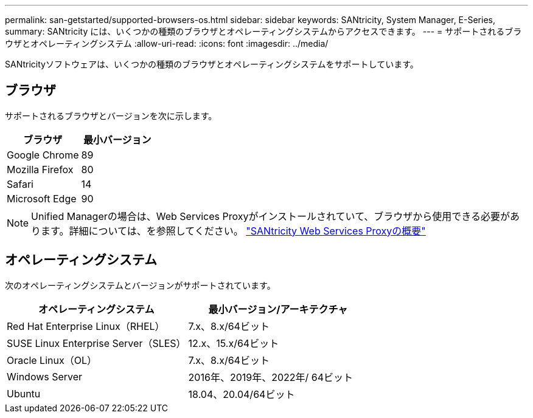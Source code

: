 ---
permalink: san-getstarted/supported-browsers-os.html 
sidebar: sidebar 
keywords: SANtricity, System Manager, E-Series, 
summary: SANtricity には、いくつかの種類のブラウザとオペレーティングシステムからアクセスできます。 
---
= サポートされるブラウザとオペレーティングシステム
:allow-uri-read: 
:icons: font
:imagesdir: ../media/


[role="lead"]
SANtricityソフトウェアは、いくつかの種類のブラウザとオペレーティングシステムをサポートしています。



== ブラウザ

サポートされるブラウザとバージョンを次に示します。

[cols="1a,1a"]
|===
| ブラウザ | 最小バージョン 


 a| 
Google Chrome
 a| 
89



 a| 
Mozilla Firefox
 a| 
80



 a| 
Safari
 a| 
14



 a| 
Microsoft Edge
 a| 
90

|===
[NOTE]
====
Unified Managerの場合は、Web Services Proxyがインストールされていて、ブラウザから使用できる必要があります。詳細については、を参照してください。 https://docs.netapp.com/us-en/e-series/web-services-proxy/index.html["SANtricity Web Services Proxyの概要"^]

====


== オペレーティングシステム

次のオペレーティングシステムとバージョンがサポートされています。

[cols="1a,1a"]
|===
| オペレーティングシステム | 最小バージョン/アーキテクチャ 


 a| 
Red Hat Enterprise Linux（RHEL）
 a| 
7.x、8.x/64ビット



 a| 
SUSE Linux Enterprise Server（SLES）
 a| 
12.x、15.x/64ビット



 a| 
Oracle Linux（OL）
 a| 
7.x、8.x/64ビット



 a| 
Windows Server
 a| 
2016年、2019年、2022年/ 64ビット



 a| 
Ubuntu
 a| 
18.04、20.04/64ビット

|===